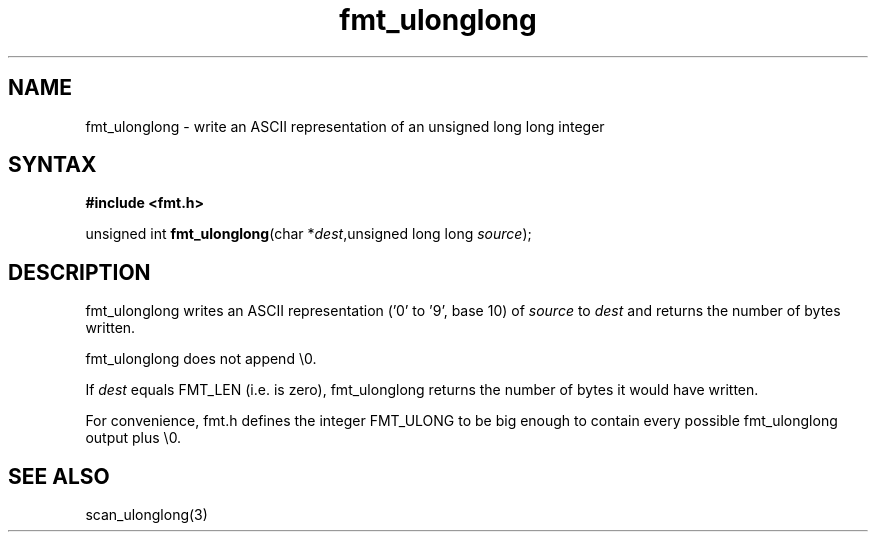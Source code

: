 .TH fmt_ulonglong 3
.SH NAME
fmt_ulonglong \- write an ASCII representation of an unsigned long long integer
.SH SYNTAX
.B #include <fmt.h>

unsigned int \fBfmt_ulonglong\fP(char *\fIdest\fR,unsigned long long \fIsource\fR);
.SH DESCRIPTION
fmt_ulonglong writes an ASCII representation ('0' to '9', base 10) of
\fIsource\fR to \fIdest\fR and returns the number of bytes written.

fmt_ulonglong does not append \\0.

If \fIdest\fR equals FMT_LEN (i.e. is zero), fmt_ulonglong returns the
number of bytes it would have written.

For convenience, fmt.h defines the integer FMT_ULONG to be big enough to
contain every possible fmt_ulonglong output plus \\0.
.SH "SEE ALSO"
scan_ulonglong(3)
